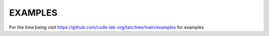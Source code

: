 .. _examples:

========
EXAMPLES
========

For the  time being visit https://github.com/code-lab-org/tatc/tree/main/examples
for examples
